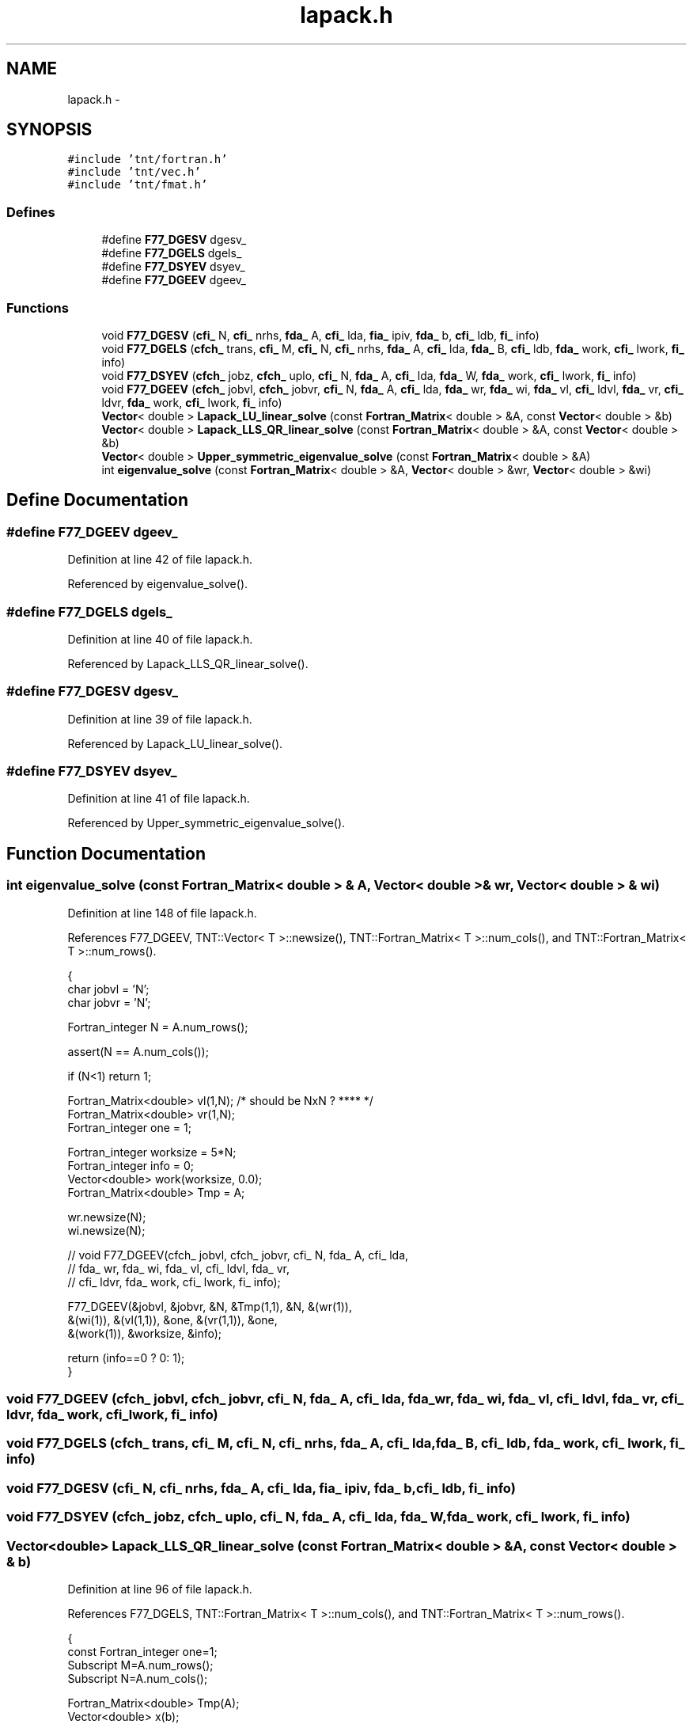 .TH "lapack.h" 3 "Wed Nov 17 2010" "Version 0.5" "NetTrader" \" -*- nroff -*-
.ad l
.nh
.SH NAME
lapack.h \- 
.SH SYNOPSIS
.br
.PP
\fC#include 'tnt/fortran.h'\fP
.br
\fC#include 'tnt/vec.h'\fP
.br
\fC#include 'tnt/fmat.h'\fP
.br

.SS "Defines"

.in +1c
.ti -1c
.RI "#define \fBF77_DGESV\fP   dgesv_"
.br
.ti -1c
.RI "#define \fBF77_DGELS\fP   dgels_"
.br
.ti -1c
.RI "#define \fBF77_DSYEV\fP   dsyev_"
.br
.ti -1c
.RI "#define \fBF77_DGEEV\fP   dgeev_"
.br
.in -1c
.SS "Functions"

.in +1c
.ti -1c
.RI "void \fBF77_DGESV\fP (\fBcfi_\fP N, \fBcfi_\fP nrhs, \fBfda_\fP A, \fBcfi_\fP lda, \fBfia_\fP ipiv, \fBfda_\fP b, \fBcfi_\fP ldb, \fBfi_\fP info)"
.br
.ti -1c
.RI "void \fBF77_DGELS\fP (\fBcfch_\fP trans, \fBcfi_\fP M, \fBcfi_\fP N, \fBcfi_\fP nrhs, \fBfda_\fP A, \fBcfi_\fP lda, \fBfda_\fP B, \fBcfi_\fP ldb, \fBfda_\fP work, \fBcfi_\fP lwork, \fBfi_\fP info)"
.br
.ti -1c
.RI "void \fBF77_DSYEV\fP (\fBcfch_\fP jobz, \fBcfch_\fP uplo, \fBcfi_\fP N, \fBfda_\fP A, \fBcfi_\fP lda, \fBfda_\fP W, \fBfda_\fP work, \fBcfi_\fP lwork, \fBfi_\fP info)"
.br
.ti -1c
.RI "void \fBF77_DGEEV\fP (\fBcfch_\fP jobvl, \fBcfch_\fP jobvr, \fBcfi_\fP N, \fBfda_\fP A, \fBcfi_\fP lda, \fBfda_\fP wr, \fBfda_\fP wi, \fBfda_\fP vl, \fBcfi_\fP ldvl, \fBfda_\fP vr, \fBcfi_\fP ldvr, \fBfda_\fP work, \fBcfi_\fP lwork, \fBfi_\fP info)"
.br
.ti -1c
.RI "\fBVector\fP< double > \fBLapack_LU_linear_solve\fP (const \fBFortran_Matrix\fP< double > &A, const \fBVector\fP< double > &b)"
.br
.ti -1c
.RI "\fBVector\fP< double > \fBLapack_LLS_QR_linear_solve\fP (const \fBFortran_Matrix\fP< double > &A, const \fBVector\fP< double > &b)"
.br
.ti -1c
.RI "\fBVector\fP< double > \fBUpper_symmetric_eigenvalue_solve\fP (const \fBFortran_Matrix\fP< double > &A)"
.br
.ti -1c
.RI "int \fBeigenvalue_solve\fP (const \fBFortran_Matrix\fP< double > &A, \fBVector\fP< double > &wr, \fBVector\fP< double > &wi)"
.br
.in -1c
.SH "Define Documentation"
.PP 
.SS "#define F77_DGEEV   dgeev_"
.PP
Definition at line 42 of file lapack.h.
.PP
Referenced by eigenvalue_solve().
.SS "#define F77_DGELS   dgels_"
.PP
Definition at line 40 of file lapack.h.
.PP
Referenced by Lapack_LLS_QR_linear_solve().
.SS "#define F77_DGESV   dgesv_"
.PP
Definition at line 39 of file lapack.h.
.PP
Referenced by Lapack_LU_linear_solve().
.SS "#define F77_DSYEV   dsyev_"
.PP
Definition at line 41 of file lapack.h.
.PP
Referenced by Upper_symmetric_eigenvalue_solve().
.SH "Function Documentation"
.PP 
.SS "int eigenvalue_solve (const \fBFortran_Matrix\fP< double > & A, \fBVector\fP< double > & wr, \fBVector\fP< double > & wi)"
.PP
Definition at line 148 of file lapack.h.
.PP
References F77_DGEEV, TNT::Vector< T >::newsize(), TNT::Fortran_Matrix< T >::num_cols(), and TNT::Fortran_Matrix< T >::num_rows().
.PP
.nf
{
    char jobvl = 'N';
    char jobvr = 'N';

    Fortran_integer N = A.num_rows();


    assert(N == A.num_cols());
    
    if (N<1) return 1;

    Fortran_Matrix<double> vl(1,N);  /* should be NxN ? **** */
    Fortran_Matrix<double> vr(1,N);  
    Fortran_integer one = 1;

    Fortran_integer worksize = 5*N;
    Fortran_integer info = 0;
    Vector<double> work(worksize, 0.0);
    Fortran_Matrix<double> Tmp = A;

    wr.newsize(N);
    wi.newsize(N);

//  void F77_DGEEV(cfch_ jobvl, cfch_ jobvr, cfi_ N, fda_ A, cfi_ lda,
//      fda_ wr, fda_ wi, fda_ vl, cfi_ ldvl, fda_ vr, 
//      cfi_ ldvr, fda_ work, cfi_ lwork, fi_ info);

    F77_DGEEV(&jobvl, &jobvr, &N, &Tmp(1,1), &N, &(wr(1)),
        &(wi(1)), &(vl(1,1)), &one, &(vr(1,1)), &one,
        &(work(1)), &worksize, &info);

    return (info==0 ? 0: 1);
}
.fi
.SS "void F77_DGEEV (\fBcfch_\fP jobvl, \fBcfch_\fP jobvr, \fBcfi_\fP N, \fBfda_\fP A, \fBcfi_\fP lda, \fBfda_\fP wr, \fBfda_\fP wi, \fBfda_\fP vl, \fBcfi_\fP ldvl, \fBfda_\fP vr, \fBcfi_\fP ldvr, \fBfda_\fP work, \fBcfi_\fP lwork, \fBfi_\fP info)"
.SS "void F77_DGELS (\fBcfch_\fP trans, \fBcfi_\fP M, \fBcfi_\fP N, \fBcfi_\fP nrhs, \fBfda_\fP A, \fBcfi_\fP lda, \fBfda_\fP B, \fBcfi_\fP ldb, \fBfda_\fP work, \fBcfi_\fP lwork, \fBfi_\fP info)"
.SS "void F77_DGESV (\fBcfi_\fP N, \fBcfi_\fP nrhs, \fBfda_\fP A, \fBcfi_\fP lda, \fBfia_\fP ipiv, \fBfda_\fP b, \fBcfi_\fP ldb, \fBfi_\fP info)"
.SS "void F77_DSYEV (\fBcfch_\fP jobz, \fBcfch_\fP uplo, \fBcfi_\fP N, \fBfda_\fP A, \fBcfi_\fP lda, \fBfda_\fP W, \fBfda_\fP work, \fBcfi_\fP lwork, \fBfi_\fP info)"
.SS "\fBVector\fP<double> Lapack_LLS_QR_linear_solve (const \fBFortran_Matrix\fP< double > & A, const \fBVector\fP< double > & b)"
.PP
Definition at line 96 of file lapack.h.
.PP
References F77_DGELS, TNT::Fortran_Matrix< T >::num_cols(), and TNT::Fortran_Matrix< T >::num_rows().
.PP
.nf
{
    const Fortran_integer one=1;
    Subscript M=A.num_rows();
    Subscript N=A.num_cols();

    Fortran_Matrix<double> Tmp(A);
    Vector<double> x(b);
    Fortran_integer info = 0;

    char transp = 'N';
    Fortran_integer lwork = 5 * (M+N);      // temporary work space
    Vector<double> work(lwork);

    F77_DGELS(&transp, &M, &N, &one, &Tmp(1,1), &M, &x(1), &M,  &work(1),
        &lwork, &info); 

    if (info != 0) return Vector<double>(0);
    else
        return x;
}
.fi
.SS "\fBVector\fP<double> Lapack_LU_linear_solve (const \fBFortran_Matrix\fP< double > & A, const \fBVector\fP< double > & b)"
.PP
Definition at line 75 of file lapack.h.
.PP
References F77_DGESV, TNT::Fortran_Matrix< T >::num_cols(), and TNT::Fortran_Matrix< T >::num_rows().
.PP
.nf
{
    const Fortran_integer one=1;
    Subscript M=A.num_rows();
    Subscript N=A.num_cols();

    Fortran_Matrix<double> Tmp(A);
    Vector<double> x(b);
    Vector<Fortran_integer> index(M);
    Fortran_integer info = 0;

    F77_DGESV(&N, &one, &Tmp(1,1), &M, &index(1), &x(1), &M, &info);    

    if (info != 0) return Vector<double>(0);
    else
        return x;
}
.fi
.SS "\fBVector\fP<double> Upper_symmetric_eigenvalue_solve (const \fBFortran_Matrix\fP< double > & A)"
.PP
Definition at line 123 of file lapack.h.
.PP
References TNT::Vector< T >::begin(), TNT::Fortran_Matrix< T >::begin(), F77_DSYEV, TNT::Fortran_Matrix< T >::num_cols(), and TNT::Fortran_Matrix< T >::num_rows().
.PP
.nf
{
    char jobz = 'N';
    char uplo = 'U';
    Subscript N = A.num_rows();

    assert(N == A.num_cols());

    Vector<double> eigvals(N);
    Fortran_integer worksize = 3*N;
    Fortran_integer info = 0;
    Vector<double> work(worksize);
    Fortran_Matrix<double> Tmp = A;

    F77_DSYEV(&jobz, &uplo, &N, &Tmp(1,1), &N, eigvals.begin(), work.begin(),
        &worksize, &info);

    if (info != 0) return Vector<double>();
    else
        return eigvals;
}
.fi
.SH "Author"
.PP 
Generated automatically by Doxygen for NetTrader from the source code.
